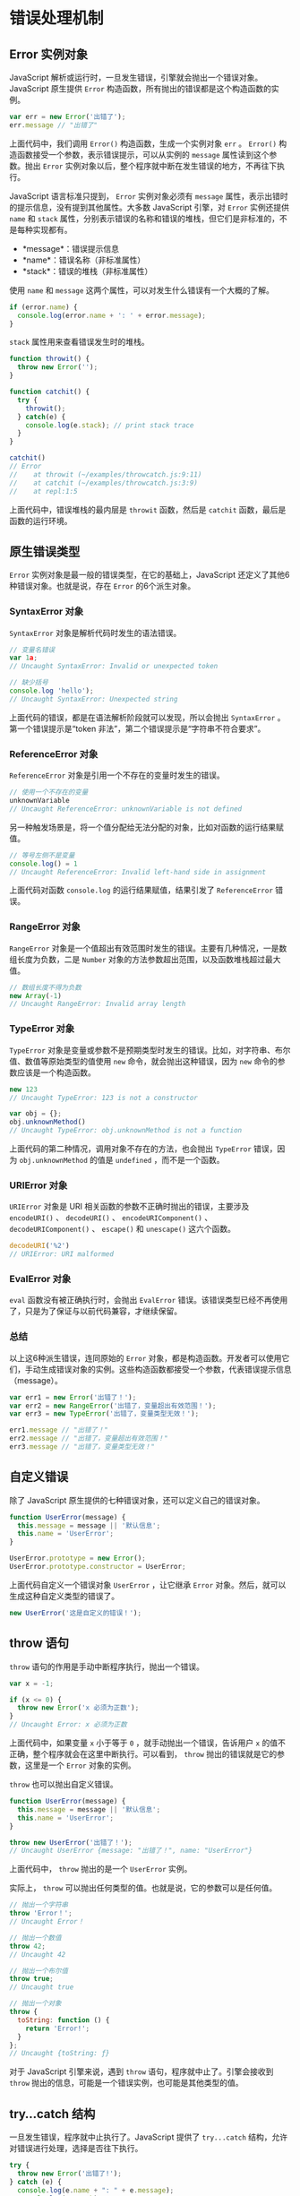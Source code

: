 * 错误处理机制
  :PROPERTIES:
  :CUSTOM_ID: 错误处理机制
  :END:
** Error 实例对象
   :PROPERTIES:
   :CUSTOM_ID: error-实例对象
   :END:
JavaScript
解析或运行时，一旦发生错误，引擎就会抛出一个错误对象。JavaScript
原生提供 =Error= 构造函数，所有抛出的错误都是这个构造函数的实例。

#+begin_src js
  var err = new Error('出错了');
  err.message // "出错了"
#+end_src

上面代码中，我们调用 =Error()= 构造函数，生成一个实例对象 =err= 。
=Error()= 构造函数接受一个参数，表示错误提示，可以从实例的 =message=
属性读到这个参数。抛出 =Error=
实例对象以后，整个程序就中断在发生错误的地方，不再往下执行。

JavaScript 语言标准只提到， =Error= 实例对象必须有 =message=
属性，表示出错时的提示信息，没有提到其他属性。大多数 JavaScript 引擎，对
=Error= 实例还提供 =name= 和 =stack=
属性，分别表示错误的名称和错误的堆栈，但它们是非标准的，不是每种实现都有。

- *message*：错误提示信息
- *name*：错误名称（非标准属性）
- *stack*：错误的堆栈（非标准属性）

使用 =name= 和 =message=
这两个属性，可以对发生什么错误有一个大概的了解。

#+begin_src js
  if (error.name) {
    console.log(error.name + ': ' + error.message);
  }
#+end_src

=stack= 属性用来查看错误发生时的堆栈。

#+begin_src js
  function throwit() {
    throw new Error('');
  }

  function catchit() {
    try {
      throwit();
    } catch(e) {
      console.log(e.stack); // print stack trace
    }
  }

  catchit()
  // Error
  //    at throwit (~/examples/throwcatch.js:9:11)
  //    at catchit (~/examples/throwcatch.js:3:9)
  //    at repl:1:5
#+end_src

上面代码中，错误堆栈的最内层是 =throwit= 函数，然后是 =catchit=
函数，最后是函数的运行环境。

** 原生错误类型
   :PROPERTIES:
   :CUSTOM_ID: 原生错误类型
   :END:
=Error= 实例对象是最一般的错误类型，在它的基础上，JavaScript
还定义了其他6种错误对象。也就是说，存在 =Error= 的6个派生对象。

*** SyntaxError 对象
    :PROPERTIES:
    :CUSTOM_ID: syntaxerror-对象
    :END:
=SyntaxError= 对象是解析代码时发生的语法错误。

#+begin_src js
  // 变量名错误
  var 1a;
  // Uncaught SyntaxError: Invalid or unexpected token

  // 缺少括号
  console.log 'hello');
  // Uncaught SyntaxError: Unexpected string
#+end_src

上面代码的错误，都是在语法解析阶段就可以发现，所以会抛出 =SyntaxError=
。第一个错误提示是“token 非法”，第二个错误提示是“字符串不符合要求”。

*** ReferenceError 对象
    :PROPERTIES:
    :CUSTOM_ID: referenceerror-对象
    :END:
=ReferenceError= 对象是引用一个不存在的变量时发生的错误。

#+begin_src js
  // 使用一个不存在的变量
  unknownVariable
  // Uncaught ReferenceError: unknownVariable is not defined
#+end_src

另一种触发场景是，将一个值分配给无法分配的对象，比如对函数的运行结果赋值。

#+begin_src js
  // 等号左侧不是变量
  console.log() = 1
  // Uncaught ReferenceError: Invalid left-hand side in assignment
#+end_src

上面代码对函数 =console.log= 的运行结果赋值，结果引发了 =ReferenceError=
错误。

*** RangeError 对象
    :PROPERTIES:
    :CUSTOM_ID: rangeerror-对象
    :END:
=RangeError=
对象是一个值超出有效范围时发生的错误。主要有几种情况，一是数组长度为负数，二是
=Number= 对象的方法参数超出范围，以及函数堆栈超过最大值。

#+begin_src js
  // 数组长度不得为负数
  new Array(-1)
  // Uncaught RangeError: Invalid array length
#+end_src

*** TypeError 对象
    :PROPERTIES:
    :CUSTOM_ID: typeerror-对象
    :END:
=TypeError=
对象是变量或参数不是预期类型时发生的错误。比如，对字符串、布尔值、数值等原始类型的值使用
=new= 命令，就会抛出这种错误，因为 =new= 命令的参数应该是一个构造函数。

#+begin_src js
  new 123
  // Uncaught TypeError: 123 is not a constructor

  var obj = {};
  obj.unknownMethod()
  // Uncaught TypeError: obj.unknownMethod is not a function
#+end_src

上面代码的第二种情况，调用对象不存在的方法，也会抛出 =TypeError=
错误，因为 =obj.unknownMethod= 的值是 =undefined= ，而不是一个函数。

*** URIError 对象
    :PROPERTIES:
    :CUSTOM_ID: urierror-对象
    :END:
=URIError= 对象是 URI 相关函数的参数不正确时抛出的错误，主要涉及
=encodeURI()= 、 =decodeURI()= 、 =encodeURIComponent()= 、
=decodeURIComponent()= 、 =escape()= 和 =unescape()= 这六个函数。

#+begin_src js
  decodeURI('%2')
  // URIError: URI malformed
#+end_src

*** EvalError 对象
    :PROPERTIES:
    :CUSTOM_ID: evalerror-对象
    :END:
=eval= 函数没有被正确执行时，会抛出 =EvalError=
错误。该错误类型已经不再使用了，只是为了保证与以前代码兼容，才继续保留。

*** 总结
    :PROPERTIES:
    :CUSTOM_ID: 总结
    :END:
以上这6种派生错误，连同原始的 =Error=
对象，都是构造函数。开发者可以使用它们，手动生成错误对象的实例。这些构造函数都接受一个参数，代表错误提示信息（message）。

#+begin_src js
  var err1 = new Error('出错了！');
  var err2 = new RangeError('出错了，变量超出有效范围！');
  var err3 = new TypeError('出错了，变量类型无效！');

  err1.message // "出错了！"
  err2.message // "出错了，变量超出有效范围！"
  err3.message // "出错了，变量类型无效！"
#+end_src

** 自定义错误
   :PROPERTIES:
   :CUSTOM_ID: 自定义错误
   :END:
除了 JavaScript 原生提供的七种错误对象，还可以定义自己的错误对象。

#+begin_src js
  function UserError(message) {
    this.message = message || '默认信息';
    this.name = 'UserError';
  }

  UserError.prototype = new Error();
  UserError.prototype.constructor = UserError;
#+end_src

上面代码自定义一个错误对象 =UserError= ，让它继承 =Error=
对象。然后，就可以生成这种自定义类型的错误了。

#+begin_src js
  new UserError('这是自定义的错误！');
#+end_src

** throw 语句
   :PROPERTIES:
   :CUSTOM_ID: throw-语句
   :END:
=throw= 语句的作用是手动中断程序执行，抛出一个错误。

#+begin_src js
  var x = -1;

  if (x <= 0) {
    throw new Error('x 必须为正数');
  }
  // Uncaught Error: x 必须为正数
#+end_src

上面代码中，如果变量 =x= 小于等于 =0= ，就手动抛出一个错误，告诉用户 =x=
的值不正确，整个程序就会在这里中断执行。可以看到， =throw=
抛出的错误就是它的参数，这里是一个 =Error= 对象的实例。

=throw= 也可以抛出自定义错误。

#+begin_src js
  function UserError(message) {
    this.message = message || '默认信息';
    this.name = 'UserError';
  }

  throw new UserError('出错了！');
  // Uncaught UserError {message: "出错了！", name: "UserError"}
#+end_src

上面代码中， =throw= 抛出的是一个 =UserError= 实例。

实际上， =throw= 可以抛出任何类型的值。也就是说，它的参数可以是任何值。

#+begin_src js
  // 抛出一个字符串
  throw 'Error！';
  // Uncaught Error！

  // 抛出一个数值
  throw 42;
  // Uncaught 42

  // 抛出一个布尔值
  throw true;
  // Uncaught true

  // 抛出一个对象
  throw {
    toString: function () {
      return 'Error!';
    }
  };
  // Uncaught {toString: ƒ}
#+end_src

对于 JavaScript 引擎来说，遇到 =throw= 语句，程序就中止了。引擎会接收到
=throw= 抛出的信息，可能是一个错误实例，也可能是其他类型的值。

** try...catch 结构
   :PROPERTIES:
   :CUSTOM_ID: trycatch-结构
   :END:
一旦发生错误，程序就中止执行了。JavaScript 提供了 =try...catch=
结构，允许对错误进行处理，选择是否往下执行。

#+begin_src js
  try {
    throw new Error('出错了!');
  } catch (e) {
    console.log(e.name + ": " + e.message);
    console.log(e.stack);
  }
  // Error: 出错了!
  //   at <anonymous>:3:9
  //   ...
#+end_src

上面代码中， =try= 代码块抛出错误（上例用的是 =throw= 语句），JavaScript
引擎就立即把代码的执行，转到 =catch= 代码块，或者说错误被 =catch=
代码块捕获了。 =catch= 接受一个参数，表示 =try= 代码块抛出的值。

如果你不确定某些代码是否会报错，就可以把它们放在 =try...catch=
代码块之中，便于进一步对错误进行处理。

#+begin_src js
  try {
    f();
  } catch(e) {
    // 处理错误
  }
#+end_src

上面代码中，如果函数 =f= 执行报错，就会进行 =catch=
代码块，接着对错误进行处理。

=catch= 代码块捕获错误之后，程序不会中断，会按照正常流程继续执行下去。

#+begin_src js
  try {
    throw "出错了";
  } catch (e) {
    console.log(111);
  }
  console.log(222);
  // 111
  // 222
#+end_src

上面代码中， =try= 代码块抛出的错误，被 =catch=
代码块捕获后，程序会继续向下执行。

=catch= 代码块之中，还可以再抛出错误，甚至使用嵌套的 =try...catch=
结构。

#+begin_src js
  var n = 100;

  try {
    throw n;
  } catch (e) {
    if (e <= 50) {
      // ...
    } else {
      throw e;
    }
  }
  // Uncaught 100
#+end_src

上面代码中， =catch= 代码之中又抛出了一个错误。

为了捕捉不同类型的错误， =catch= 代码块之中可以加入判断语句。

#+begin_src js
  try {
    foo.bar();
  } catch (e) {
    if (e instanceof EvalError) {
      console.log(e.name + ": " + e.message);
    } else if (e instanceof RangeError) {
      console.log(e.name + ": " + e.message);
    }
    // ...
  }
#+end_src

上面代码中， =catch= 捕获错误之后，会判断错误类型（ =EvalError= 还是
=RangeError= ），进行不同的处理。

** finally 代码块
   :PROPERTIES:
   :CUSTOM_ID: finally-代码块
   :END:
=try...catch= 结构允许在最后添加一个 =finally=
代码块，表示不管是否出现错误，都必需在最后运行的语句。

#+begin_src js
  function cleansUp() {
    try {
      throw new Error('出错了……');
      console.log('此行不会执行');
    } finally {
      console.log('完成清理工作');
    }
  }

  cleansUp()
  // 完成清理工作
  // Uncaught Error: 出错了……
  //    at cleansUp (<anonymous>:3:11)
  //    at <anonymous>:10:1
#+end_src

上面代码中，由于没有 =catch=
语句块，一旦发生错误，代码就会中断执行。中断执行之前，会先执行 =finally=
代码块，然后再向用户提示报错信息。

#+begin_src js
  function idle(x) {
    try {
      console.log(x);
      return 'result';
    } finally {
      console.log('FINALLY');
    }
  }

  idle('hello')
  // hello
  // FINALLY
#+end_src

上面代码中， =try= 代码块没有发生错误，而且里面还包括 =return=
语句，但是 =finally= 代码块依然会执行。而且，这个函数的返回值还是
=result= 。

下面的例子说明， =return= 语句的执行是排在 =finally= 代码之前，只是等
=finally= 代码执行完毕后才返回。

#+begin_src js
  var count = 0;
  function countUp() {
    try {
      return count;
    } finally {
      count++;
    }
  }

  countUp()
  // 0
  count
  // 1
#+end_src

上面代码说明， =return= 语句里面的 =count= 的值，是在 =finally=
代码块运行之前就获取了。

下面是 =finally= 代码块用法的典型场景。

#+begin_src js
  openFile();

  try {
    writeFile(Data);
  } catch(e) {
    handleError(e);
  } finally {
    closeFile();
  }
#+end_src

上面代码首先打开一个文件，然后在 =try=
代码块中写入文件，如果没有发生错误，则运行 =finally=
代码块关闭文件；一旦发生错误，则先使用 =catch= 代码块处理错误，再使用
=finally= 代码块关闭文件。

下面的例子充分反映了 =try...catch...finally= 这三者之间的执行顺序。

#+begin_src js
  function f() {
    try {
      console.log(0);
      throw 'bug';
    } catch(e) {
      console.log(1);
      return true; // 这句原本会延迟到 finally 代码块结束再执行
      console.log(2); // 不会运行
    } finally {
      console.log(3);
      return false; // 这句会覆盖掉前面那句 return
      console.log(4); // 不会运行
    }

    console.log(5); // 不会运行
  }

  var result = f();
  // 0
  // 1
  // 3

  result
  // false
#+end_src

上面代码中， =catch= 代码块结束执行之前，会先执行 =finally= 代码块。

=catch= 代码块之中，触发转入 =finally= 代码块的标志，不仅有 =return=
语句，还有 =throw= 语句。

#+begin_src js
  function f() {
    try {
      throw '出错了！';
    } catch(e) {
      console.log('捕捉到内部错误');
      throw e; // 这句原本会等到finally结束再执行
    } finally {
      return false; // 直接返回
    }
  }

  try {
    f();
  } catch(e) {
    // 此处不会执行
    console.log('caught outer "bogus"');
  }

  //  捕捉到内部错误
#+end_src

上面代码中，进入 =catch= 代码块之后，一遇到 =throw= 语句，就会去执行
=finally= 代码块，其中有 =return false=
语句，因此就直接返回了，不再会回去执行 =catch= 代码块剩下的部分了。

=try= 代码块内部，还可以再使用 =try= 代码块。

#+begin_src js
  try {
    try {
      consle.log('Hello world!'); // 报错
    }
    finally {
      console.log('Finally');
    }
    console.log('Will I run?');
  } catch(error) {
    console.error(error.message);
  }
  // Finally
  // consle is not defined
#+end_src

上面代码中， =try= 里面还有一个 =try= 。内层的 =try= 报错（ =console=
拼错了），这时会执行内层的 =finally= 代码块，然后抛出错误，被外层的
=catch= 捕获。

** 参考连接
   :PROPERTIES:
   :CUSTOM_ID: 参考连接
   :END:

- Jani Hartikainen,
  [[http://davidwalsh.name/fix-javascript-errors][JavaScript Errors and
  How to Fix Them]]

